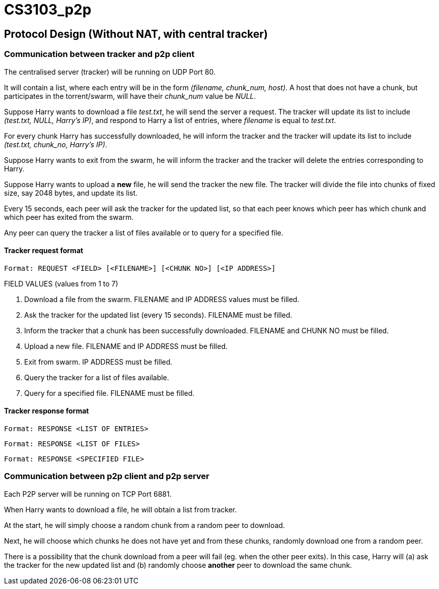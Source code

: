= CS3103_p2p

== Protocol Design (Without NAT, with central tracker)

=== Communication between tracker and p2p client

The centralised server (tracker) will be running on UDP Port 80.

It will contain a list, where each entry will be in the form _(filename, chunk_num, host)_. A host
that does not have a chunk, but participates in the torrent/swarm, will have their _chunk_num_ value be _NULL_.

Suppose Harry wants to download a file _test.txt_, he will send the server a request. The tracker will update
its list to include _(test.txt, NULL, Harry's IP)_, and respond to Harry a list of entries, where _filename_ is equal
to _test.txt_.

For every chunk Harry has successfully downloaded, he will inform the tracker and the tracker will
update its list to include _(test.txt, chunk_no, Harry's IP)_.

Suppose Harry wants to exit from the swarm, he will inform the tracker and the tracker will delete the entries corresponding
to Harry.

Suppose Harry wants to upload a *new* file, he will send the tracker the new file. The tracker will divide the file
into chunks of fixed size, say 2048 bytes, and update its list.

Every 15 seconds, each peer will ask the tracker for the updated list, so that each peer knows which peer has which chunk
and which peer has exited from the swarm.

Any peer can query the tracker a list of files available or to query for a specified file.

==== Tracker request format

----
Format: REQUEST <FIELD> [<FILENAME>] [<CHUNK NO>] [<IP ADDRESS>]
----

FIELD VALUES (values from 1 to 7)

. Download a file from the swarm. FILENAME and IP ADDRESS values must be filled.
. Ask the tracker for the updated list (every 15 seconds). FILENAME must be filled.
. Inform the tracker that a chunk has been successfully downloaded. FILENAME and CHUNK NO must be filled.
. Upload a new file. FILENAME and IP ADDRESS must be filled.
. Exit from swarm. IP ADDRESS must be filled.
. Query the tracker for a list of files available.
. Query for a specified file. FILENAME must be filled.

==== Tracker response format

----
Format: RESPONSE <LIST OF ENTRIES>
----

----
Format: RESPONSE <LIST OF FILES>
----

----
Format: RESPONSE <SPECIFIED FILE>
----

=== Communication between p2p client and p2p server

Each P2P server will be running on TCP Port 6881.

When Harry wants to download a file, he will obtain a list from tracker.

At the start, he will simply choose a random chunk from a random peer to download.

Next, he will choose which chunks he does not have yet and from these chunks, randomly download one from a random peer.

There is a possibility that the chunk download from a peer will fail (eg. when the other peer exits). In this case, Harry
will (a) ask the tracker for the new updated list and (b) randomly choose **another** peer to download the same chunk.
